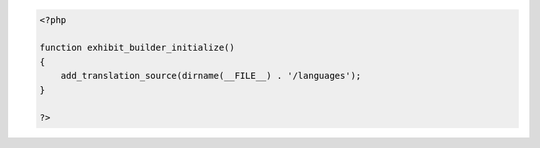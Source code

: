 .. code-block:: php

    <?php 
    
    function exhibit_builder_initialize()
    {
        add_translation_source(dirname(__FILE__) . '/languages');
    }
    
    ?>
